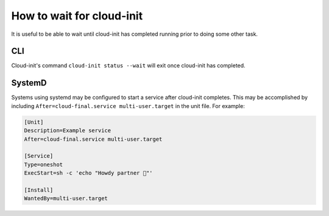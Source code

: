 .. _wait_for_cloud_init:

How to wait for cloud-init
**************************

It is useful to be able to wait until cloud-init has completed running prior
to doing some other task.

CLI
===

Cloud-init's command ``cloud-init status --wait`` will exit once cloud-init has
completed.

SystemD
=======

Systems using systemd may be configured to start a service after cloud-init
completes. This may be accomplished by including
``After=cloud-final.service multi-user.target`` in the unit file. For example:

.. code-block::

    [Unit]
    Description=Example service
    After=cloud-final.service multi-user.target

    [Service]
    Type=oneshot
    ExecStart=sh -c 'echo "Howdy partner 🤠"'

    [Install]
    WantedBy=multi-user.target
